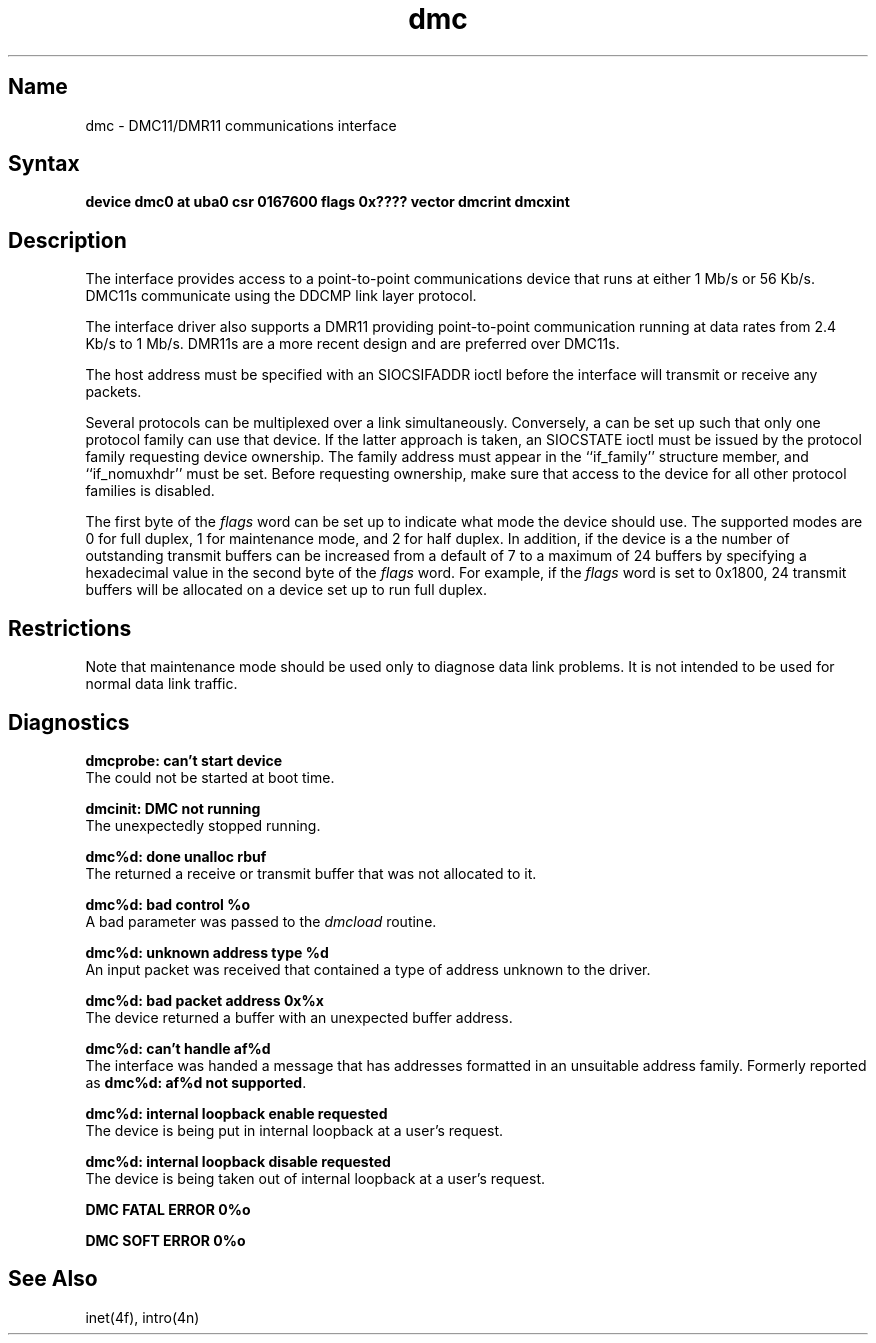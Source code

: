 .TH dmc 4 VAX
.SH Name
dmc \- DMC11/DMR11 communications interface
.SH Syntax
.B "device dmc0 at uba0 csr 0167600 flags 0x???? vector dmcrint dmcxint"
.SH Description
.NXS "dmc interface" "DMC11 communications interface"
.NXS "dmc interface" "DMR11 communications interface"
.NXR "DMC11 communications interface"
.NXR "DMR11 communications interface"
The
.PN dmc
interface provides access to a point-to-point communications
device that runs at either 1 Mb/s or 56 Kb/s.  DMC11s communicate
using the DDCMP link layer protocol.
.PP
The
.PN dmc
interface driver also supports a DMR11 providing point-to-point
communication running at data rates from 2.4 Kb/s to 1 Mb/s.
DMR11s are a more recent design and are preferred over DMC11s.
.PP
The host address must be specified with an SIOCSIFADDR ioctl
before the interface will transmit or receive any packets.
.PP
Several protocols can be multiplexed over a
.PN dmc
link simultaneously.  Conversely, a
.PN dmc
can be set up such that only one protocol family can use
that device.  If the latter approach is taken, an SIOCSTATE
ioctl must be issued by the protocol family requesting
device ownership.  The family address must appear in the
``if_family'' structure member, and ``if_nomuxhdr'' must
be set.  Before requesting ownership, make sure that access to
the device for all other protocol families is disabled.
.PP
The first byte of the 
.I flags 
word can be set up to indicate
what mode the device should use.  The supported modes are
0 for full duplex, 1 for maintenance mode, and 2 for half
duplex.  In addition, if the device is a
.PN dmr ,
the number of outstanding transmit buffers can be increased
from a default of 7 to a maximum of 24 buffers by specifying
a hexadecimal value in the second byte of the 
.I flags 
word.  For example, if the 
.I flags 
word is set to 0x1800, 24
transmit buffers will be allocated on a device set up to run
full duplex.
.SH Restrictions
Note that maintenance mode should be used only to diagnose 
data link problems.  It is not intended to be used for normal 
data link traffic.
.SH Diagnostics
.B "dmcprobe: can't start device" 
.br
The
.PN dmc
could not be started at boot time.
.PP
.B "dmcinit:  DMC not running"
.br 
The 
.PN dmc
unexpectedly stopped running.
.PP
.B "dmc%d: done unalloc rbuf"
.br 
The
.PN dmc
returned a receive or transmit buffer that was not
allocated to it.
.PP
.B "dmc%d: bad control %o"
.br 
A bad parameter was passed to the
.I dmcload
routine.
.PP
.B "dmc%d: unknown address type %d" 
.br
An input packet was received that contained a type of
address unknown to the driver.
.PP
.B "dmc%d: bad packet address 0x%x" 
.br 
The device returned a buffer with an unexpected buffer
address.
.PP
.B "dmc%d: can't handle af%d"
.br 
The interface was handed a message that has addresses
formatted in an unsuitable address family.  Formerly
reported as
.BR "dmc%d: af%d not supported" .
.PP
.B "dmc%d: internal loopback enable requested"
.br 
The device is being put in internal loopback at a user's
request.
.PP
.B "dmc%d: internal loopback disable requested"
.br 
The device is being taken out of internal loopback at a user's
request.
.PP
.B "DMC FATAL ERROR 0%o"
.br 
.PP
.B "DMC SOFT ERROR 0%o" 
.SH See Also
inet(4f), intro(4n)
